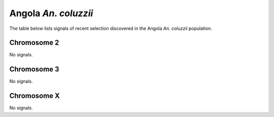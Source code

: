 Angola *An. coluzzii*
======================

The table below lists signals of recent selection discovered in the
Angola *An. coluzzii* population.



Chromosome 2
------------



No signals.



Chromosome 3
------------



No signals.



Chromosome X
------------



No signals.


